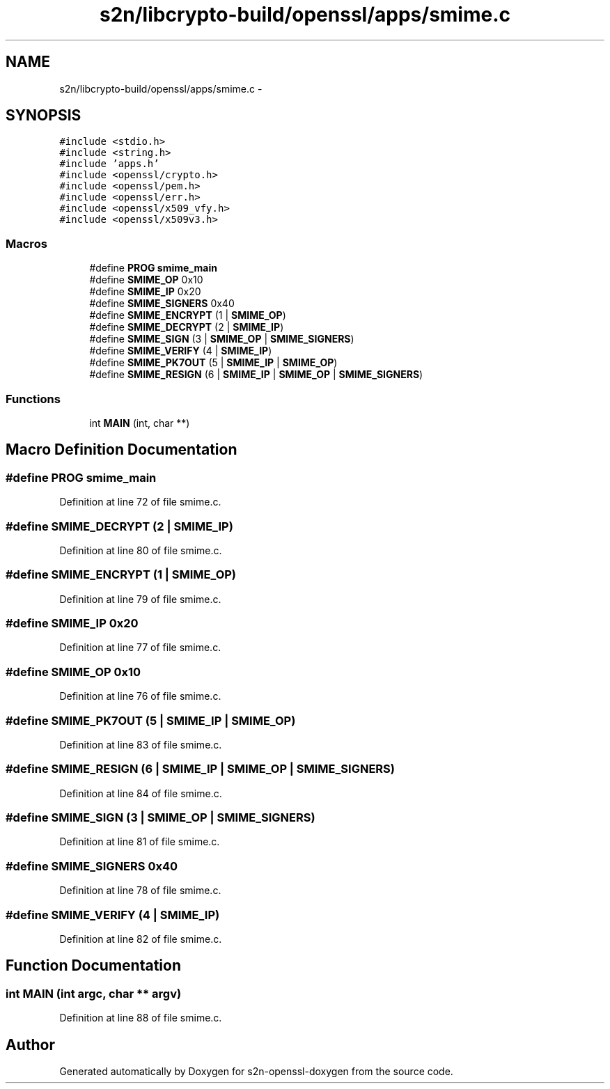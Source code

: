 .TH "s2n/libcrypto-build/openssl/apps/smime.c" 3 "Thu Jun 30 2016" "s2n-openssl-doxygen" \" -*- nroff -*-
.ad l
.nh
.SH NAME
s2n/libcrypto-build/openssl/apps/smime.c \- 
.SH SYNOPSIS
.br
.PP
\fC#include <stdio\&.h>\fP
.br
\fC#include <string\&.h>\fP
.br
\fC#include 'apps\&.h'\fP
.br
\fC#include <openssl/crypto\&.h>\fP
.br
\fC#include <openssl/pem\&.h>\fP
.br
\fC#include <openssl/err\&.h>\fP
.br
\fC#include <openssl/x509_vfy\&.h>\fP
.br
\fC#include <openssl/x509v3\&.h>\fP
.br

.SS "Macros"

.in +1c
.ti -1c
.RI "#define \fBPROG\fP   \fBsmime_main\fP"
.br
.ti -1c
.RI "#define \fBSMIME_OP\fP   0x10"
.br
.ti -1c
.RI "#define \fBSMIME_IP\fP   0x20"
.br
.ti -1c
.RI "#define \fBSMIME_SIGNERS\fP   0x40"
.br
.ti -1c
.RI "#define \fBSMIME_ENCRYPT\fP   (1 | \fBSMIME_OP\fP)"
.br
.ti -1c
.RI "#define \fBSMIME_DECRYPT\fP   (2 | \fBSMIME_IP\fP)"
.br
.ti -1c
.RI "#define \fBSMIME_SIGN\fP   (3 | \fBSMIME_OP\fP | \fBSMIME_SIGNERS\fP)"
.br
.ti -1c
.RI "#define \fBSMIME_VERIFY\fP   (4 | \fBSMIME_IP\fP)"
.br
.ti -1c
.RI "#define \fBSMIME_PK7OUT\fP   (5 | \fBSMIME_IP\fP | \fBSMIME_OP\fP)"
.br
.ti -1c
.RI "#define \fBSMIME_RESIGN\fP   (6 | \fBSMIME_IP\fP | \fBSMIME_OP\fP | \fBSMIME_SIGNERS\fP)"
.br
.in -1c
.SS "Functions"

.in +1c
.ti -1c
.RI "int \fBMAIN\fP (int, char **)"
.br
.in -1c
.SH "Macro Definition Documentation"
.PP 
.SS "#define PROG   \fBsmime_main\fP"

.PP
Definition at line 72 of file smime\&.c\&.
.SS "#define SMIME_DECRYPT   (2 | \fBSMIME_IP\fP)"

.PP
Definition at line 80 of file smime\&.c\&.
.SS "#define SMIME_ENCRYPT   (1 | \fBSMIME_OP\fP)"

.PP
Definition at line 79 of file smime\&.c\&.
.SS "#define SMIME_IP   0x20"

.PP
Definition at line 77 of file smime\&.c\&.
.SS "#define SMIME_OP   0x10"

.PP
Definition at line 76 of file smime\&.c\&.
.SS "#define SMIME_PK7OUT   (5 | \fBSMIME_IP\fP | \fBSMIME_OP\fP)"

.PP
Definition at line 83 of file smime\&.c\&.
.SS "#define SMIME_RESIGN   (6 | \fBSMIME_IP\fP | \fBSMIME_OP\fP | \fBSMIME_SIGNERS\fP)"

.PP
Definition at line 84 of file smime\&.c\&.
.SS "#define SMIME_SIGN   (3 | \fBSMIME_OP\fP | \fBSMIME_SIGNERS\fP)"

.PP
Definition at line 81 of file smime\&.c\&.
.SS "#define SMIME_SIGNERS   0x40"

.PP
Definition at line 78 of file smime\&.c\&.
.SS "#define SMIME_VERIFY   (4 | \fBSMIME_IP\fP)"

.PP
Definition at line 82 of file smime\&.c\&.
.SH "Function Documentation"
.PP 
.SS "int MAIN (int argc, char ** argv)"

.PP
Definition at line 88 of file smime\&.c\&.
.SH "Author"
.PP 
Generated automatically by Doxygen for s2n-openssl-doxygen from the source code\&.
